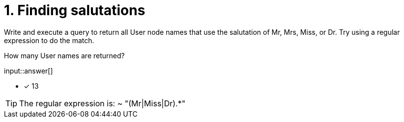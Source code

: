 :type: freetext

[.question.freetext]
= 1. Finding salutations

Write and execute a query to return all User node names that use the salutation of Mr, Mrs, Miss, or Dr.
Try using a regular expression to do the match.

How many User names are returned?

input::answer[]

* [x] 13

[TIP]
====
The regular expression is:  ~ "(Mr|Miss|Dr).*"
====
